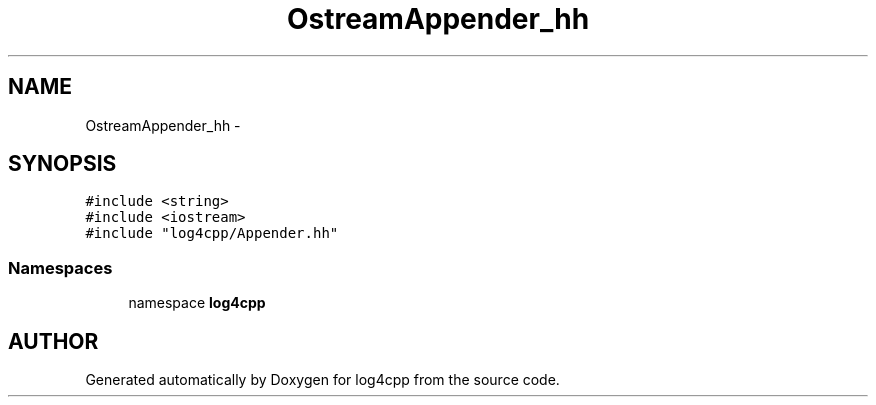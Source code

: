 .TH OstreamAppender_hh 3 "22 Dec 2000" "log4cpp" \" -*- nroff -*-
.ad l
.nh
.SH NAME
OstreamAppender_hh \- 
.SH SYNOPSIS
.br
.PP
\fC#include <string>\fR
.br
\fC#include <iostream>\fR
.br
\fC#include "log4cpp/Appender.hh"\fR
.br
.SS Namespaces

.in +1c
.ti -1c
.RI "namespace \fBlog4cpp\fR"
.br
.in -1c
.SH AUTHOR
.PP 
Generated automatically by Doxygen for log4cpp from the source code.
